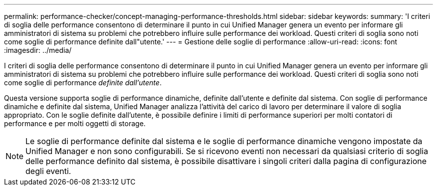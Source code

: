 ---
permalink: performance-checker/concept-managing-performance-thresholds.html 
sidebar: sidebar 
keywords:  
summary: 'I criteri di soglia delle performance consentono di determinare il punto in cui Unified Manager genera un evento per informare gli amministratori di sistema su problemi che potrebbero influire sulle performance dei workload. Questi criteri di soglia sono noti come soglie di performance definite dall"utente.' 
---
= Gestione delle soglie di performance
:allow-uri-read: 
:icons: font
:imagesdir: ../media/


[role="lead"]
I criteri di soglia delle performance consentono di determinare il punto in cui Unified Manager genera un evento per informare gli amministratori di sistema su problemi che potrebbero influire sulle performance dei workload. Questi criteri di soglia sono noti come soglie di performance _definite dall'utente_.

Questa versione supporta soglie di performance dinamiche, definite dall'utente e definite dal sistema. Con soglie di performance dinamiche e definite dal sistema, Unified Manager analizza l'attività del carico di lavoro per determinare il valore di soglia appropriato. Con le soglie definite dall'utente, è possibile definire i limiti di performance superiori per molti contatori di performance e per molti oggetti di storage.

[NOTE]
====
Le soglie di performance definite dal sistema e le soglie di performance dinamiche vengono impostate da Unified Manager e non sono configurabili. Se si ricevono eventi non necessari da qualsiasi criterio di soglia delle performance definito dal sistema, è possibile disattivare i singoli criteri dalla pagina di configurazione degli eventi.

====